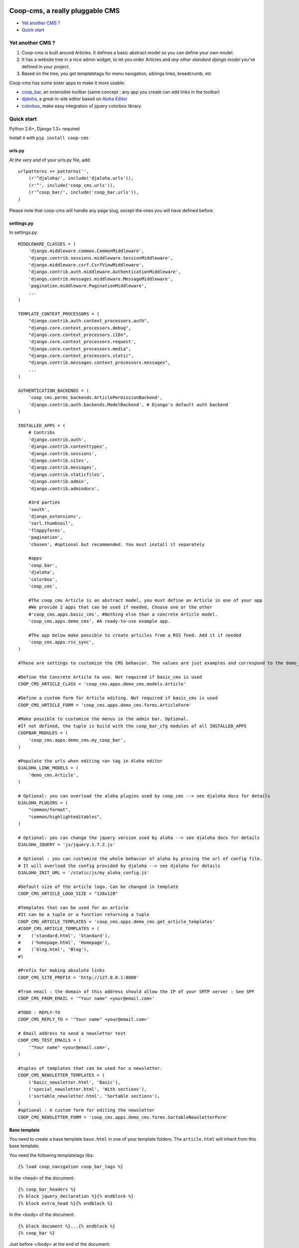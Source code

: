 Coop-cms, a really pluggable CMS
===============================================
* `Yet another CMS ?`_
* `Quick start`_

.. _Yet another CMS?: #yacms
.. _Quick start?: #quick-start


.. _yacms:

Yet another CMS ?
------------------------------------

#. Coop-cms is built around Articles. It defines a basic abstract model so you can define your own model.
#. It has a website tree in a nice admin widget, to let you order Articles and *any other standard django model* you've defined in your project.
#. Based on the tree, you get templatetags for menu navigation, siblings links, breadcrumb, etc

Coop-cms has some sister apps to make it more usable:

* `coop_bar <https://github.com/quinode/coop-bar/>`_, an extensible toolbar (same concept : any app you create can add links in the toolbar)
* `djaloha <https://github.com/quinode/djaloha/>`_, a great in-site editor based on `Aloha Editor <http://aloha-editor.org/>`_
* `colorbox <https://github.com/quinode/coop-colorbox/>`_, make easy integration of jquery colorbox library.

.. _quick-start:

Quick start
-----------

Python 2.6+, Django 1.3+ required

Install it with ``pip install coop-cms``

urls.py
~~~~~~~

At *the very end* of your urls.py file, add::

    urlpatterns += patterns('',
        (r'^djaloha/', include('djaloha.urls')),
        (r'^', include('coop_cms.urls')),
        (r'^coop_bar/', include('coop_bar.urls')),
    )

Please note that coop-cms will handle any page slug, except the ones you will have defined before.

settings.py
~~~~~~~~~~~
In settings.py::

    MIDDLEWARE_CLASSES = (
        'django.middleware.common.CommonMiddleware',
        'django.contrib.sessions.middleware.SessionMiddleware',
        'django.middleware.csrf.CsrfViewMiddleware',
        'django.contrib.auth.middleware.AuthenticationMiddleware',
        'django.contrib.messages.middleware.MessageMiddleware',
        'pagination.middleware.PaginationMiddleware',
        ...
    )

    TEMPLATE_CONTEXT_PROCESSORS = (
        "django.contrib.auth.context_processors.auth",
        "django.core.context_processors.debug",
        "django.core.context_processors.i18n",
        'django.core.context_processors.request',
        "django.core.context_processors.media",
        "django.core.context_processors.static",
        "django.contrib.messages.context_processors.messages",
        ...
    )

    AUTHENTICATION_BACKENDS = (
        'coop_cms.perms_backends.ArticlePermissionBackend',
        'django.contrib.auth.backends.ModelBackend', # Django's default auth backend
    )

    INSTALLED_APPS = (
        # Contribs
        'django.contrib.auth',
        'django.contrib.contenttypes',
        'django.contrib.sessions',
        'django.contrib.sites',
        'django.contrib.messages',
        'django.contrib.staticfiles',
        'django.contrib.admin',
        'django.contrib.admindocs',

        #3rd parties
        'south',
        'django_extensions',
        'sorl.thumbnail',
        'floppyforms',
        'pagination',
        'chosen', #optional but recommended. You must install it separately

        #apps
        'coop_bar',
        'djaloha',
        'colorbox',
        'coop_cms',

        #The coop_cms Article is an abstract model, you must define an Article in one of your app
        #We provide 2 apps that can be used if needed. Choose one or the other
        #'coop_cms.apps.basic_cms', #Nothing else than a concrete Article model.
        'coop_cms.apps.demo_cms', #A ready-to-use example app.

        #The app below make possible to create articles from a RSS feed. Add it if needed
        'coop_cms.apps.rss_sync',
    )

    #These are settings to customize the CMS behavior. The values are just examples and correspond to the demo_cms app.

    #Define the Concrete Article to use. Not required if basic_cms is used
    COOP_CMS_ARTICLE_CLASS = 'coop_cms.apps.demo_cms.models.Article'

    #Define a custom form for Article editing. Not required if basic_cms is used
    COOP_CMS_ARTICLE_FORM = 'coop_cms.apps.demo_cms.forms.ArticleForm'

    #Make possible to customize the menus in the admin bar. Optional.
    #If not defined, the tuple is build with the coop_bar_cfg modules of all INSTALLED_APPS
    COOPBAR_MODULES = (
        'coop_cms.apps.demo_cms.my_coop_bar',
    )

    #Populate the urls when editing <a> tag in Aloha editor
    DJALOHA_LINK_MODELS = (
        'demo_cms.Article',
    )

    # Optional: you can overload the aloha plugins used by coop_cms --> see djaloha docs for details
    DJALOHA_PLUGINS = (
        "common/format",
        "common/highlighteditables",
    )

    # Optional: you can change the jquery version used by aloha --> see djaloha docs for details
    DJALOHA_JQUERY = 'js/jquery.1.7.2.js'

    # Optional : you can customize the whole behavior of aloha by proving the url of config file.
    # It will overload the config provided by djaloha --> see djaloha for details
    DJALOHA_INIT_URL = '/static/js/my_aloha_config.js'

    #Default size of the article logo. Can be changed in template
    COOP_CMS_ARTICLE_LOGO_SIZE = "128x128"

    #Templates that can be used for an article
    #It can be a tuple or a function returning a tuple
    COOP_CMS_ARTICLE_TEMPLATES = 'coop_cms.apps.demo_cms.get_article_templates'
    #COOP_CMS_ARTICLE_TEMPLATES = (
    #    ('standard.html', 'Standard'),
    #    ('homepage.html', 'Homepage'),
    #    ('blog.html', 'Blog'),
    #)

    #Prefix for making absolute links
    COOP_CMS_SITE_PREFIX = 'http://127.0.0.1:8000'

    #from email : the domain of this address should allow the IP of your SMTP server : See SPF
    COOP_CMS_FROM_EMAIL = '"Your name" <your@email.com>'

    #TODO : REPLY-TO
    COOP_CMS_REPLY_TO = '"Your name" <your@email.com>'

    # Email address to send a newsletter test
    COOP_CMS_TEST_EMAILS = (
        '"Your name" <your@email.com>',
    )

    #tuples of templates that can be used for a newsletter.
    COOP_CMS_NEWSLETTER_TEMPLATES = (
        ('basic_newsletter.html', 'Basic'),
        ('special_newsletter.html', 'With sections'),
        ('sortable_newsletter.html', 'Sortable sections'),
    )
    #optional : A custom form for editing the newsletter
    COOP_CMS_NEWSLETTER_FORM = 'coop_cms.apps.demo_cms.forms.SortableNewsletterForm'

Base template
~~~~~~~~~~~~~
You need to create a base template ``base.html`` in one of your template folders. The ``article.html`` will inherit from this base template.

You need the following templatetags libs::

    {% load coop_navigation coop_bar_tags %}

In the <head> of the document::

  {% coop_bar_headers %}
  {% block jquery_declaration %}{% endblock %}
  {% block extra_head %}{% endblock %}

In the <body> of the document::

    {% block document %}...{% endblock %}
    {% coop_bar %}

Just before </body> at the end of the document::

    {% coop_bar_footer %}

You can also put some navigations in the <body>::

    {% navigation_as_nested_ul %}

The navigation_as_nested_ul templatetag accepts several args
 * tree="english" --> The name of the navigation_tree to use. "default" if missing
 * li_template="dropdown_li.html" --> a template for every <li> tags
 * ul_template="dropdown_ul.html" --> a template for every <ul> tags
 * li_args="dropdown_li_class.html" ---> args to be used for any <li> tags

There are others templatetags for navigation : ``navigation_breadcrumb``, ``navigation_children``, ``navigation_siblings`` with similar behavior

Navigation configuration
~~~~~~~~~~~~~~~~~~~~~~~~
Don't forget to register the navigable types. In order to be accessible from the navigation, Model classes must be registered.
 * In the django admin, go to coop_cms - Navigable types
 * Add a new object and choose the model class you want to make accessible in navigation
 * Define how to get the label in navigation for a given object : use the __unicode__, use the search field or use a custom get_label method
 * If search_field is choosed, define the name of this field.
 * The search field make possible to define which field to use when the navigation tree ask for matching objects.

 * Then Go to a Navigation object in admin, the admin page propose to configure it thanks to a tree view
 * Type some text in the text field at the top
 * The field autocomplete propose all the objects of a NavigableType matching the text you entered
 * Select one object and click 'Add a new item'
 * The object is now part of the current navigation


Going further
-------------

You can look at the demo_app in apps folder to see how to customize the behavior of coop_cms:
 * Editable "pieces of HTML" in your page : A editable block that can be shared by several pages.
 * Custom templates for articles and newsletters
 * Custom fields in article
 * Custom admin bar
 * Configuration values

License
=======

coop-cms uses the same license as Django (BSD).

coop-cms development was funded by `CREDIS <http://credis.org/>`_, FSE (European Social Fund) and Conseil Regional d'Auvergne.
